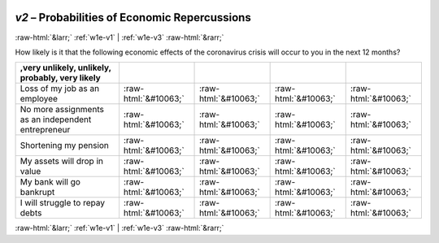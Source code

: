 .. _w1e-v2: 

 
 .. role:: raw-html(raw) 
        :format: html 
 
`v2` – Probabilities of Economic Repercussions
=================================================== 


:raw-html:`&larr;` :ref:`w1e-v1` | :ref:`w1e-v3` :raw-html:`&rarr;` 
 

How likely is it that the following economic effects of the coronavirus crisis will occur to you in the next 12 months?
 
.. csv-table:: 
   :delim: | 
   :header: ,very unlikely, unlikely, probably, very likely
 
           Loss of my job as an employee | :raw-html:`&#10063;`|:raw-html:`&#10063;`|:raw-html:`&#10063;`|:raw-html:`&#10063;` 
           No more assignments as an independent entrepreneur | :raw-html:`&#10063;`|:raw-html:`&#10063;`|:raw-html:`&#10063;`|:raw-html:`&#10063;` 
           Shortening my pension | :raw-html:`&#10063;`|:raw-html:`&#10063;`|:raw-html:`&#10063;`|:raw-html:`&#10063;` 
           My assets will drop in value | :raw-html:`&#10063;`|:raw-html:`&#10063;`|:raw-html:`&#10063;`|:raw-html:`&#10063;` 
           My bank will go bankrupt | :raw-html:`&#10063;`|:raw-html:`&#10063;`|:raw-html:`&#10063;`|:raw-html:`&#10063;` 
           I will struggle to repay debts | :raw-html:`&#10063;`|:raw-html:`&#10063;`|:raw-html:`&#10063;`|:raw-html:`&#10063;` 

.. image:: ../_screenshots/w1-v2.png 


:raw-html:`&larr;` :ref:`w1e-v1` | :ref:`w1e-v3` :raw-html:`&rarr;` 
 
